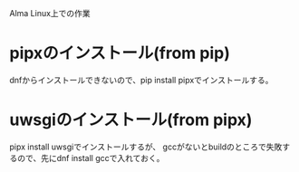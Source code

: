 Alma Linux上での作業
* pipxのインストール(from pip)
dnfからインストールできないので、pip install pipxでインストールする。
* uwsgiのインストール(from pipx)
pipx install uwsgiでインストールするが、
gccがないとbuildのところで失敗するので、先にdnf install gccで入れておく。
